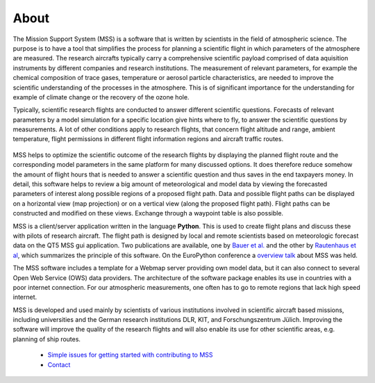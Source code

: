 About
-----

The Mission Support System (MSS) is a software that is written by scientists in the field of atmospheric science.
The purpose is to have a tool that simplifies the process for planning a scientific flight in which
parameters of the atmosphere are measured.  The research aircrafts typically carry a comprehensive scientific payload
comprised of data aquisition instruments by different companies and research institutions.
The measurement of relevant parameters, for example the chemical composition of trace gases,
temperature or aerosol particle characteristics, are needed to improve the scientific understanding of the processes
in the atmosphere. This is of significant importance for the understanding for example of climate change or the
recovery of the ozone hole.

Typically, scientific research flights are conducted to answer different scientific questions. Forecasts of
relevant parameters by a model simulation for a specific location give hints where to fly, to answer the
scientific questions by measurements. A lot of other conditions apply to research flights, that concern flight
altitude and range, ambient temperature, flight permissions in different flight information regions and
aircraft traffic routes.

 .. image::  /mss_theme/img/wise12_overview.png

MSS helps to optimize the scientific outcome of the research flights by displaying the planned flight route and the
corresponding model parameters in the same platform for many discussed options. It does therefore reduce somehow
the amount of flight hours that is needed to answer a scientific question and thus saves in the end taxpayers money.
In detail, this software helps to review a big amount of meteorological and model data by viewing the forecasted
parameters of interest along possible regions of a proposed flight path. Data and possible flight paths can be
displayed on a horizontal view (map projection) or on a vertical view (along the proposed flight path). Flight
paths can be constructed and modified on these views. Exchange through a waypoint table is also possible.

MSS is a client/server application written in the language **Python**. This is used to create flight plans and
discuss these with pilots of research aircraft. The flight path is designed by local and remote scientists based
on meteorologic forecast data on the QT5 MSS gui application.
Two publications are available, one by `Bauer et al. <https://gmd.copernicus.org/articles/15/8983/2022/gmd-15-8983-2022.pdf>`_ and the other by `Rautenhaus et al <http://www.geosci-model-dev.net/5/55/2012/gmd-5-55-2012.pdf>`_,
which summarizes the principle of this software. On the EuroPython conference a
`overview talk <https://pyvideo.org/europython-2017/mss-software-for-planning-research-aircraft-missions.html>`_
about MSS was held.

The MSS software includes a template for a Webmap server providing own model data, but it can also connect
to several Open Web Service (OWS) data providers. The architecture of the software package enables its use in
countries with a poor internet connection. For our atmospheric measurements, one often has to go to remote
regions that lack high speed internet.

MSS is developed and used mainly by scientists of various institutions involved in scientific
aircraft based missions, including universities and the German research institutions DLR, KIT,
and Forschungszentrum Jülich. Improving the software will improve the quality of the research flights and
will also enable its use for other scientific areas, e.g. planning of ship routes.


 * `Simple issues for getting started with contributing to MSS  <https://github.com/Open-MSS/MSS/wiki/Getting-Started>`_
 * `Contact <https://github.com/Open-MSS/MSS/wiki/Contact>`_
